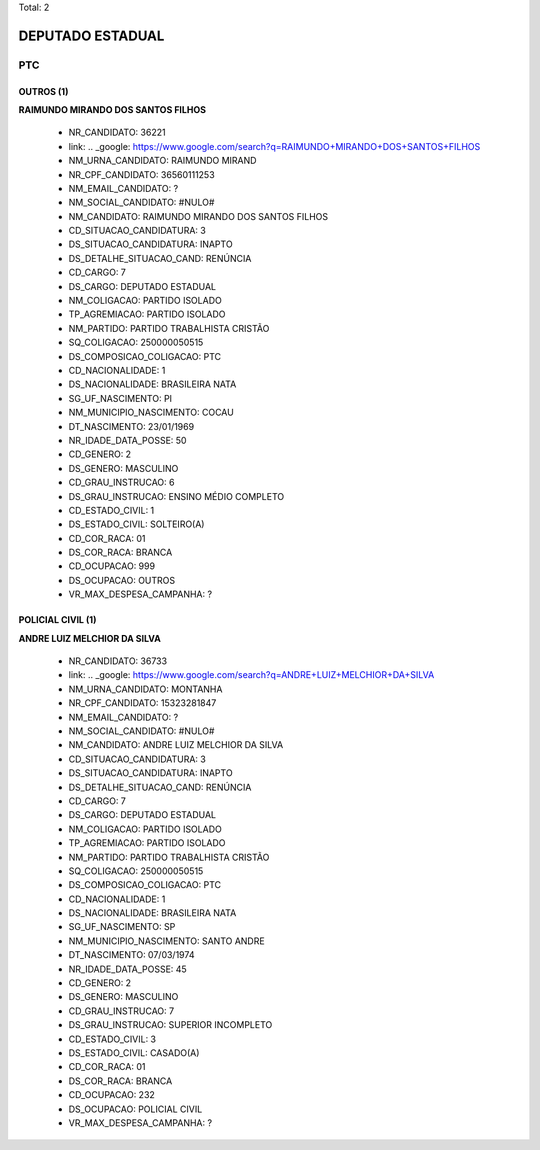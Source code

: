 Total: 2

DEPUTADO ESTADUAL
=================

PTC
---

OUTROS (1)
..........

**RAIMUNDO MIRANDO DOS SANTOS FILHOS**

  - NR_CANDIDATO: 36221
  - link: .. _google: https://www.google.com/search?q=RAIMUNDO+MIRANDO+DOS+SANTOS+FILHOS
  - NM_URNA_CANDIDATO: RAIMUNDO MIRAND
  - NR_CPF_CANDIDATO: 36560111253
  - NM_EMAIL_CANDIDATO: ?
  - NM_SOCIAL_CANDIDATO: #NULO#
  - NM_CANDIDATO: RAIMUNDO MIRANDO DOS SANTOS FILHOS
  - CD_SITUACAO_CANDIDATURA: 3
  - DS_SITUACAO_CANDIDATURA: INAPTO
  - DS_DETALHE_SITUACAO_CAND: RENÚNCIA
  - CD_CARGO: 7
  - DS_CARGO: DEPUTADO ESTADUAL
  - NM_COLIGACAO: PARTIDO ISOLADO
  - TP_AGREMIACAO: PARTIDO ISOLADO
  - NM_PARTIDO: PARTIDO TRABALHISTA CRISTÃO
  - SQ_COLIGACAO: 250000050515
  - DS_COMPOSICAO_COLIGACAO: PTC
  - CD_NACIONALIDADE: 1
  - DS_NACIONALIDADE: BRASILEIRA NATA
  - SG_UF_NASCIMENTO: PI
  - NM_MUNICIPIO_NASCIMENTO: COCAU
  - DT_NASCIMENTO: 23/01/1969
  - NR_IDADE_DATA_POSSE: 50
  - CD_GENERO: 2
  - DS_GENERO: MASCULINO
  - CD_GRAU_INSTRUCAO: 6
  - DS_GRAU_INSTRUCAO: ENSINO MÉDIO COMPLETO
  - CD_ESTADO_CIVIL: 1
  - DS_ESTADO_CIVIL: SOLTEIRO(A)
  - CD_COR_RACA: 01
  - DS_COR_RACA: BRANCA
  - CD_OCUPACAO: 999
  - DS_OCUPACAO: OUTROS
  - VR_MAX_DESPESA_CAMPANHA: ?


POLICIAL CIVIL (1)
..................

**ANDRE LUIZ MELCHIOR DA SILVA**

  - NR_CANDIDATO: 36733
  - link: .. _google: https://www.google.com/search?q=ANDRE+LUIZ+MELCHIOR+DA+SILVA
  - NM_URNA_CANDIDATO: MONTANHA
  - NR_CPF_CANDIDATO: 15323281847
  - NM_EMAIL_CANDIDATO: ?
  - NM_SOCIAL_CANDIDATO: #NULO#
  - NM_CANDIDATO: ANDRE LUIZ MELCHIOR DA SILVA
  - CD_SITUACAO_CANDIDATURA: 3
  - DS_SITUACAO_CANDIDATURA: INAPTO
  - DS_DETALHE_SITUACAO_CAND: RENÚNCIA
  - CD_CARGO: 7
  - DS_CARGO: DEPUTADO ESTADUAL
  - NM_COLIGACAO: PARTIDO ISOLADO
  - TP_AGREMIACAO: PARTIDO ISOLADO
  - NM_PARTIDO: PARTIDO TRABALHISTA CRISTÃO
  - SQ_COLIGACAO: 250000050515
  - DS_COMPOSICAO_COLIGACAO: PTC
  - CD_NACIONALIDADE: 1
  - DS_NACIONALIDADE: BRASILEIRA NATA
  - SG_UF_NASCIMENTO: SP
  - NM_MUNICIPIO_NASCIMENTO: SANTO ANDRE
  - DT_NASCIMENTO: 07/03/1974
  - NR_IDADE_DATA_POSSE: 45
  - CD_GENERO: 2
  - DS_GENERO: MASCULINO
  - CD_GRAU_INSTRUCAO: 7
  - DS_GRAU_INSTRUCAO: SUPERIOR INCOMPLETO
  - CD_ESTADO_CIVIL: 3
  - DS_ESTADO_CIVIL: CASADO(A)
  - CD_COR_RACA: 01
  - DS_COR_RACA: BRANCA
  - CD_OCUPACAO: 232
  - DS_OCUPACAO: POLICIAL CIVIL
  - VR_MAX_DESPESA_CAMPANHA: ?

